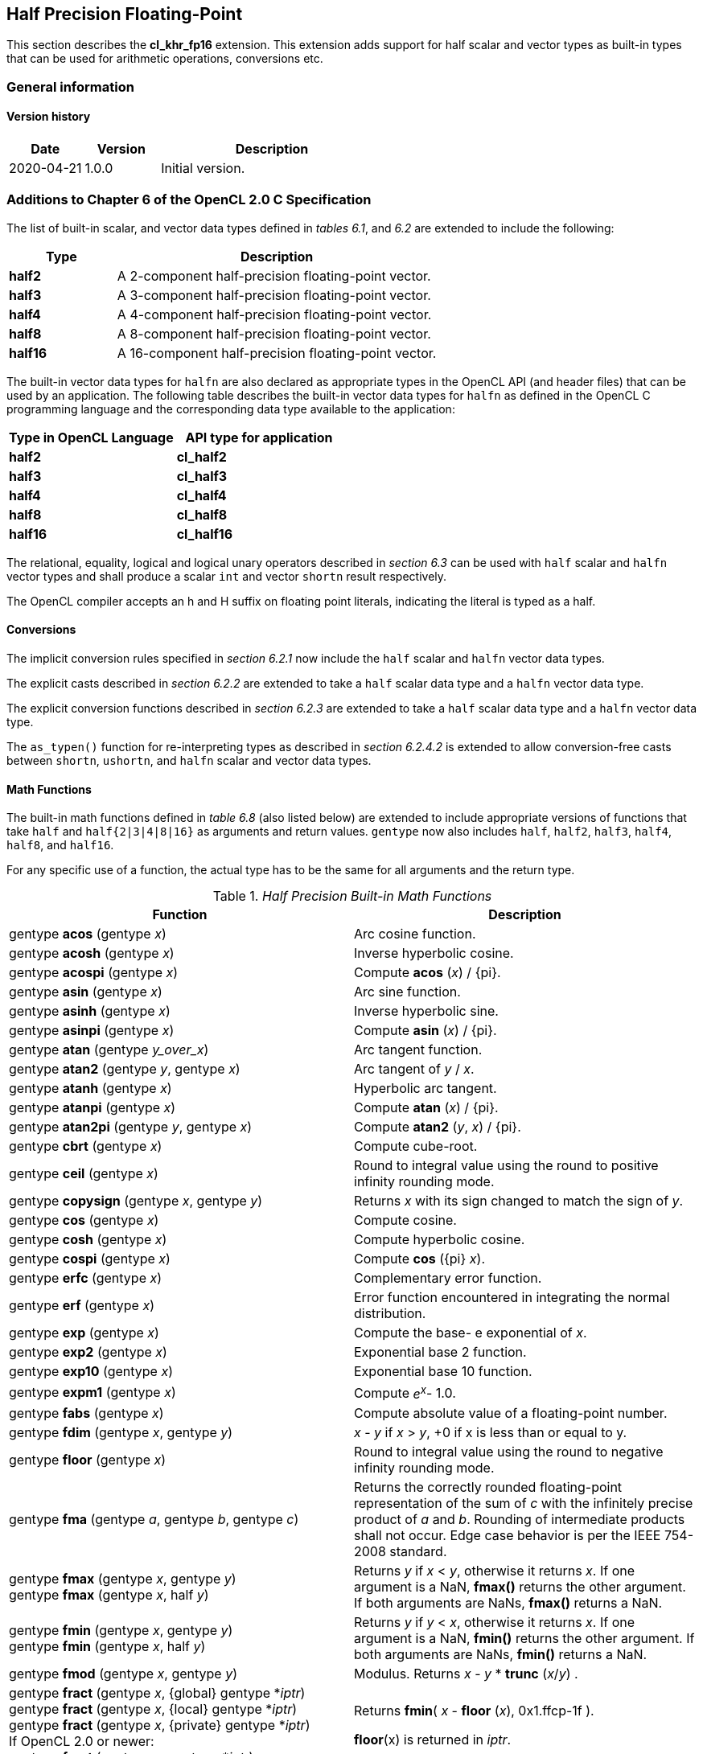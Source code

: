 // Copyright 2017-2020 The Khronos Group. This work is licensed under a
// Creative Commons Attribution 4.0 International License; see
// http://creativecommons.org/licenses/by/4.0/

[[cl_khr_fp16]]
== Half Precision Floating-Point

This section describes the *cl_khr_fp16* extension.
This extension adds support for half scalar and vector types as built-in
types that can be used for arithmetic operations, conversions etc.

=== General information

==== Version history

[cols="1,1,3",options="header",]
|====
| *Date*     | *Version* | *Description*
| 2020-04-21 | 1.0.0     | Initial version.
|====

[[cl_khr_fp16-additions-to-chapter-6-of-the-opencl-2.0-specification]]
=== Additions to Chapter 6 of the OpenCL 2.0 C Specification

The list of built-in scalar, and vector data types defined in _tables 6.1_,
and _6.2_ are extended to include the following:

[cols="1,3",options="header",]
|====
| *Type*   | *Description*
| *half2*  | A 2-component half-precision floating-point vector.
| *half3*  | A 3-component half-precision floating-point vector.
| *half4*  | A 4-component half-precision floating-point vector.
| *half8*  | A 8-component half-precision floating-point vector.
| *half16* | A 16-component half-precision floating-point vector.
|====

The built-in vector data types for `halfn` are also declared as appropriate
types in the OpenCL API (and header files) that can be used by an
application.
The following table describes the built-in vector data types for `halfn` as
defined in the OpenCL C programming language and the corresponding data type
available to the application:

[cols=",",options="header",]
|====
| *Type in OpenCL Language* | *API type for application*
| *half2*                   | *cl_half2*
| *half3*                   | *cl_half3*
| *half4*                   | *cl_half4*
| *half8*                   | *cl_half8*
| *half16*                  | *cl_half16*
|====

The relational, equality, logical and logical unary operators described in
_section 6.3_ can be used with `half` scalar and `halfn` vector types and
shall produce a scalar `int` and vector `shortn` result respectively.

The OpenCL compiler accepts an h and H suffix on floating point literals,
indicating the literal is typed as a half.

[[cl_khr_fp16-conversions]]
==== Conversions

The implicit conversion rules specified in _section 6.2.1_ now include the
`half` scalar and `halfn` vector data types.

The explicit casts described in _section 6.2.2_ are extended to take a
`half` scalar data type and a `halfn` vector data type.

The explicit conversion functions described in _section 6.2.3_ are extended
to take a `half` scalar data type and a `halfn` vector data type.

The `as_typen()` function for re-interpreting types as described in _section
6.2.4.2_ is extended to allow conversion-free casts between `shortn`,
`ushortn`, and `halfn` scalar and vector data types.

[[cl_khr_fp16-math-functions]]
==== Math Functions

The built-in math functions defined in _table 6.8_ (also listed below) are
extended to include appropriate versions of functions that take `half` and
`half{2|3|4|8|16}` as arguments and return values.
`gentype` now also includes `half`, `half2`, `half3`, `half4`, `half8`, and
`half16`.

For any specific use of a function, the actual type has to be the same for
all arguments and the return type.

._Half Precision Built-in Math Functions_
[cols=",",options="header",]
|====
| *Function*
| *Description*

| gentype *acos* (gentype _x_)
| Arc cosine function.

| gentype *acosh* (gentype _x_)
| Inverse hyperbolic cosine.

| gentype *acospi* (gentype _x_)
| Compute *acos* (_x_) / {pi}.

| gentype *asin* (gentype _x_)
| Arc sine function.

| gentype *asinh* (gentype _x_)
| Inverse hyperbolic sine.

| gentype *asinpi* (gentype _x_)
| Compute *asin* (_x_) / {pi}.

| gentype *atan* (gentype _y_over_x_)
| Arc tangent function.

| gentype *atan2* (gentype _y_, gentype _x_)
| Arc tangent of _y_ / _x_.

| gentype *atanh* (gentype _x_)
| Hyperbolic arc tangent.

| gentype *atanpi* (gentype _x_)
| Compute *atan* (_x_) / {pi}.

| gentype *atan2pi* (gentype _y_, gentype _x_)
| Compute *atan2* (_y_, _x_) / {pi}.

| gentype *cbrt* (gentype _x_)
| Compute cube-root.

| gentype *ceil* (gentype _x_)
| Round to integral value using the round to positive infinity rounding
  mode.

| gentype *copysign* (gentype _x_, gentype _y_)
| Returns _x_ with its sign changed to match the sign of _y_.

| gentype *cos* (gentype _x_)
| Compute cosine.

| gentype *cosh* (gentype _x_)
| Compute hyperbolic cosine.

| gentype *cospi* (gentype _x_)
| Compute *cos* ({pi} _x_).

| gentype *erfc* (gentype _x_)
| Complementary error function.

| gentype *erf* (gentype _x_)
| Error function encountered in integrating the normal distribution.

| gentype *exp* (gentype _x_)
| Compute the base- e exponential of _x_.

| gentype *exp2* (gentype _x_)
| Exponential base 2 function.

| gentype *exp10* (gentype _x_)
| Exponential base 10 function.

| gentype *expm1* (gentype _x_)
| Compute _e^x^_- 1.0.

| gentype *fabs* (gentype _x_)
| Compute absolute value of a floating-point number.

| gentype *fdim* (gentype _x_, gentype _y_)
| _x_ - _y_ if _x_ > _y_, +0 if x is less than or equal to y.

| gentype *floor* (gentype _x_)
| Round to integral value using the round to negative infinity rounding
  mode.

| gentype *fma* (gentype _a_, gentype _b_, gentype _c_)
| Returns the correctly rounded floating-point representation of the sum of
  _c_ with the infinitely precise product of _a_ and _b_.
  Rounding of intermediate products shall not occur.
  Edge case behavior is per the IEEE 754-2008 standard.

| gentype *fmax* (gentype _x_, gentype _y_) +
  gentype *fmax* (gentype _x_, half _y_)
| Returns _y_ if _x_ < _y_, otherwise it returns _x_.
  If one argument is a NaN, *fmax()* returns the other argument.
  If both arguments are NaNs, *fmax()* returns a NaN.

| gentype *fmin* (gentype _x_, gentype _y_) +
  gentype *fmin* (gentype _x_, half _y_)
| Returns _y_ if _y_ < _x_, otherwise it returns _x_.
  If one argument is a NaN, *fmin()* returns the other argument.
  If both arguments are NaNs, *fmin()* returns a NaN.

| gentype *fmod* (gentype _x_, gentype _y_)
| Modulus.
  Returns _x_ - _y_ * *trunc* (_x_/_y_) .

| gentype **fract** (gentype _x_, {global} gentype *_iptr_) +
  gentype **fract** (gentype _x_, {local} gentype *_iptr_) +
  gentype **fract** (gentype _x_, {private} gentype *_iptr_) +
  {blank}
  If OpenCL 2.0 or newer: +
  {blank}
  gentype **fract** (gentype _x_, gentype *_iptr_)
| Returns *fmin*( _x_ - *floor* (_x_), 0x1.ffcp-1f ).

  *floor*(x) is returned in _iptr_.

| half__n__ **frexp** (half__n x__, {global} int__n__ *exp) +
  half__n__ **frexp** (half__n x__, {local} int__n__ *exp) +
  half__n__ **frexp** (half__n x__, {private} int__n__ *exp) +
  half **frexp** (half _x_, {global} int *exp) +
  half **frexp** (half _x_, {local} int *exp) +
  half **frexp** (half _x_, {private} int *exp) +
  {blank}
  If OpenCL 2.0 or newer: +
  {blank}
  half__n__ **frexp** (half__n__ _x_, int__n__ *exp) +
  half **frexp** (half _x_, int *exp)
| Extract mantissa and exponent from _x_.
  For each component the mantissa returned is a float with magnitude in the
  interval [1/2, 1) or 0.
  Each component of _x_ equals mantissa returned * 2__^exp^__.

| gentype *hypot* (gentype _x_, gentype _y_)
| Compute the value of the square root of __x__^2^+ __y__^2^ without undue
  overflow or underflow.

| int__n__ *ilogb* (half__n__ _x_) +
  int *ilogb* (half _x_)
| Return the exponent as an integer value.

| half__n__ *ldexp* (half__n__ _x_, int__n__ _k_) +
  half__n__ *ldexp* (half__n__ _x_, int _k_) +
  half *ldexp* (half _x_, int _k_)
| Multiply _x_ by 2 to the power _k_.

| gentype **lgamma** (gentype _x_) +
  half__n__ **lgamma_r** (half__n__ _x_, {global} int__n__ *_signp_) +
  half__n__ **lgamma_r** (half__n__ _x_, {local} int__n__ *_signp_) +
  half__n__ **lgamma_r** (half__n__ _x_, {private} int__n__ *_signp_) +
  half **lgamma_r** (half _x_, {global} int *_signp_) +
  half **lgamma_r** (half _x_, {local} int *_signp_) +
  half **lgamma_r** (half _x_, {private} int *_signp_) +
  {blank}
  If OpenCL 2.0 or newer: +
  {blank}
  half__n__ **lgamma_r** (half__n__ _x_, int__n__ *_signp_) +
  half **lgamma_r** (half _x_, int *_signp_)
| Log gamma function.
  Returns the natural logarithm of the absolute value of the gamma function.
  The sign of the gamma function is returned in the _signp_ argument of
  *lgamma_r*.

| gentype *log* (gentype _x_)
| Compute natural logarithm.

| gentype *log2* (gentype _x_)
| Compute a base 2 logarithm.

| gentype *log10* (gentype _x_)
| Compute a base 10 logarithm.

| gentype *log1p* (gentype _x_)
| Compute log~e~(1.0 + _x_) .

| gentype *logb* (gentype _x_)
| Compute the exponent of _x_, which is the integral part of
  log__~r~__\|_x_\|.

| gentype *mad* (gentype _a_, gentype _b_, gentype _c_)
| *mad* computes _a_ * _b_ + _c_.
  The function may compute _a_ * _b_ + _c_ with reduced accuracy
  in the embedded profile.  See the SPIR-V OpenCL environment specification
  for details. On some hardware the mad instruction may provide better
  performance than expanded computation of _a_ * _b_ + _c_.

  Note: For some usages, e.g. *mad*(a, b, -a*b), the half precision
  definition of *mad*() is loose enough that almost any result is allowed
  from *mad*() for some values of a and b.

| gentype *maxmag* (gentype _x_, gentype _y_)
| Returns _x_ if \|_x_\| > \|_y_\|, _y_ if \|_y_\| > \|_x_\|, otherwise
  *fmax*(_x_, _y_).

| gentype *minmag* (gentype _x_, gentype _y_)
| Returns _x_ if \|_x_\| < \|_y_\|, _y_ if \|_y_\| < \|_x_\|, otherwise
  *fmin*(_x_, _y_).

| gentype **modf** (gentype _x_, {global} gentype *_iptr_) +
  gentype **modf** (gentype _x_, {local} gentype *_iptr_) +
  gentype **modf** (gentype _x_, {private} gentype *_iptr_) +
  {blank}
  If OpenCL 2.0 or newer: +
  {blank}
  gentype **modf** (gentype _x_, gentype *_iptr_)
| Decompose a floating-point number.
  The *modf* function breaks the argument _x_ into integral and fractional
  parts, each of which has the same sign as the argument.
  It stores the integral part in the object pointed to by _iptr_.

| half__n__ *nan* (ushort__n__ _nancode_) +
  half *nan* (ushort _nancode_)
| Returns a quiet NaN.
  The _nancode_ may be placed in the significand of the resulting NaN.

| gentype *nextafter* (gentype _x_, gentype _y_)
| Computes the next representable half-precision floating-point value
  following _x_ in the direction of _y_.
  Thus, if _y_ is less than _x_, *nextafter*() returns the largest
  representable floating-point number less than _x_.

| gentype *pow* (gentype _x_, gentype _y_)
| Compute _x_ to the power _y_.

| half__n__ *pown* (half__n__ _x_, int__n__ _y_) +
  half *pown* (half _x_, int _y_)
| Compute _x_ to the power _y_, where _y_ is an integer.

| gentype *powr* (gentype _x_, gentype _y_)
| Compute _x_ to the power _y_, where _x_ is >= 0.

| gentype *remainder* (gentype _x_, gentype _y_)
| Compute the value _r_ such that _r_ = _x_ - _n_*_y_, where _n_ is the
  integer nearest the exact value of _x_/_y_.
  If there are two integers closest to _x_/_y_, _n_ shall be the even one.
  If _r_ is zero, it is given the same sign as _x_.

| half__n__ **remquo** (half__n__ _x_, half__n__ _y_, {global} int__n__ *_quo_) +
  half__n__ **remquo** (half__n__ _x_, half__n__ _y_, {local} int__n__ *_quo_) +
  half__n__ **remquo** (half__n__ _x_, half__n__ _y_, {private} int__n__ *_quo_) +
  half **remquo** (half _x_, half _y_, {global} int *_quo_) +
  half **remquo** (half _x_, half _y_, {local} int *_quo_) +
  half **remquo** (half _x_, half _y_, {private} int *_quo_) +
  {blank}
  If OpenCL 2.0 or newer: +
  {blank}
  half__n__ **remquo** (half__n__ _x_, half__n__ _y_, int__n__ *_quo_) +
  half **remquo** (half _x_, half _y_, int *_quo_)
| The *remquo* function computes the value r such that _r_ = _x_ - _k_*_y_,
  where _k_ is the integer nearest the exact value of _x_/_y_.
  If there are two integers closest to _x_/_y_, _k_ shall be the even one.
  If _r_ is zero, it is given the same sign as _x_.
  This is the same value that is returned by the *remainder* function.
  *remquo* also calculates the lower seven bits of the integral quotient
  _x_/_y_, and gives that value the same sign as _x_/_y_.
  It stores this signed value in the object pointed to by _quo_.

| gentype *rint* (gentype _x_)
| Round to integral value (using round to nearest even rounding mode) in
  floating-point format.
  Refer to section 7.1 for description of rounding modes.

| half__n__ *rootn* (half__n__ _x_, int__n__ _y_) +
  half *rootn* (half _x_, int _y_)
| Compute _x_ to the power 1/_y_.

| gentype *round* (gentype _x_)
| Return the integral value nearest to _x_ rounding halfway cases away from
  zero, regardless of the current rounding direction.

| gentype *rsqrt* (gentype _x_)
| Compute inverse square root.

| gentype *sin* (gentype _x_)
| Compute sine.

| gentype **sincos** (gentype _x_, {global} gentype *_cosval_) +
  gentype **sincos** (gentype _x_, {local} gentype *_cosval_) +
  gentype **sincos** (gentype _x_, {private} gentype *_cosval_) +
  {blank}
  If OpenCL 2.0 or newer: +
  {blank}
  gentype **sincos** (gentype _x_, gentype *_cosval_)
| Compute sine and cosine of x.
  The computed sine is the return value and computed cosine is returned in
  _cosval_.

| gentype *sinh* (gentype _x_)
| Compute hyperbolic sine.

| gentype *sinpi* (gentype _x_)
| Compute *sin* ({pi} _x_).

| gentype *sqrt* (gentype _x_)
| Compute square root.

| gentype *tan* (gentype _x_)
| Compute tangent.

| gentype *tanh* (gentype _x_)
| Compute hyperbolic tangent.

| gentype *tanpi* (gentype _x_)
| Compute *tan* ({pi} _x_).

| gentype *tgamma* (gentype _x_)
| Compute the gamma function.

| gentype *trunc* (gentype _x_)
| Round to integral value using the round to zero rounding mode.
|====

The *FP_FAST_FMA_HALF* macro indicates whether the *fma()* family of
functions are fast compared with direct code for half precision
floating-point.
If defined, the *FP_FAST_FMA_HALF* macro shall indicate that the *fma()*
function generally executes about as fast as, or faster than, a multiply and
an add of *half* operands.

The macro names given in the following list must use the values specified.
These constant expressions are suitable for use in #if preprocessing
directives.

[source,c]
----
#define HALF_DIG            3
#define HALF_MANT_DIG       11
#define HALF_MAX_10_EXP     +4
#define HALF_MAX_EXP        +16
#define HALF_MIN_10_EXP     -4
#define HALF_MIN_EXP        -13
#define HALF_RADIX          2
#define HALF_MAX            0x1.ffcp15h
#define HALF_MIN            0x1.0p-14h
#define HALF_EPSILON        0x1.0p-10h
----

The following table describes the built-in macro names given above in the
OpenCL C programming language and the corresponding macro names available to
the application.

[cols=",",options="header",]
|====
| *Macro in OpenCL Language* | *Macro for application*
| *HALF_DIG*                 | *CL_HALF_DIG*
| *HALF_MANT_DIG*            | *CL_HALF_MANT_DIG*
| *HALF_MAX_10_EXP*          | *CL_HALF_MAX_10_EXP*
| *HALF_MAX_EXP*             | *CL_HALF_MAX_EXP*
| *HALF_MIN_10_EXP*          | *CL_HALF_MIN_10_EXP*
| *HALF_MIN_EXP*             | *CL_HALF_MIN_EXP*
| *HALF_RADIX*               | *CL_HALF_RADIX*
| *HALF_MAX*                 | *CL_HALF_MAX*
| *HALF_MIN*                 | *CL_HALF_MIN*
| *HALF_EPSILSON*            | *CL_HALF_EPSILON*
|====

The following constants are also available.
They are of type `half` and are accurate within the precision of the `half`
type.

[cols=",",options="header",]
|====
| *Constant*     | *Description*
| *M_E_H*        | Value of e
| *M_LOG2E_H*    | Value of log~2~e
| *M_LOG10E_H*   | Value of log~10~e
| *M_LN2_H*      | Value of log~e~2
| *M_LN10_H*     | Value of log~e~10
| *M_PI_H*       | Value of {pi}
| *M_PI_2_H*     | Value of {pi} / 2
| *M_PI_4_H*     | Value of {pi} / 4
| *M_1_PI_H*     | Value of 1 / {pi}
| *M_2_PI_H*     | Value of 2 / {pi}
| *M_2_SQRTPI_H* | Value of 2 / {sqrt}{pi}
| *M_SQRT2_H*    | Value of {sqrt}2
| *M_SQRT1_2_H*  | Value of 1 / {sqrt}2
|====

[[cl_khr_fp16-common-functions]]
==== Common Functions

The built-in common functions defined in _table 6.12_ (also listed below)
are extended to include appropriate versions of functions that take `half`
and `half{2|3|4|8|16}` as arguments and return values.
gentype now also includes `half`, `half2`, `half3`, `half4`, `half8` and
`half16`.
These are described below.

._Half Precision Built-in Common Functions_
[cols=",",options="header",]
|====
| *Function*
| *Description*

| gentype *clamp* ( +
  gentype _x_, gentype _minval_, gentype _maxval_)

  gentype *clamp* ( +
  gentype _x_, half _minval_, half _maxval_)
| Returns *fmin*(*fmax*(_x_, _minval_), _maxval_).

  Results are undefined if _minval_ > _maxval_.

| gentype *degrees* (gentype _radians_)
| Converts _radians_ to degrees, +
  i.e. (180 / {pi}) * _radians_.

| gentype *max* (gentype _x_, gentype _y_) +
  gentype *max* (gentype _x_, half _y_)
| Returns _y_ if _x_ < _y_, otherwise it returns _x_.
  If _x_ and _y_ are infinite or NaN, the return values are undefined.

| gentype *min* (gentype _x_, gentype _y_) +
  gentype *min* (gentype _x_, half _y_)
| Returns _y_ if _y_ < _x_, otherwise it returns _x_.
  If _x_ and _y_ are infinite or NaN, the return values are undefined.

| gentype *mix* (gentype _x_, gentype _y_, gentype _a_) +
  gentype *mix* (gentype _x_, gentype _y_, half _a_)
| Returns the linear blend of _x_ and _y_ implemented as:

  _x_ + (_y_ - _x)_ * _a_

  _a_ must be a value in the range 0.0 ... 1.0.
  If _a_ is not in the range 0.0 ... 1.0, the return values are undefined.

  Note: The half precision *mix* function can be implemented using contractions such as *mad* or *fma*.

| gentype *radians* (gentype _degrees_)
| Converts _degrees_ to radians, i.e. ({pi} / 180) * _degrees_.

| gentype *step* (gentype _edge_, gentype _x_) +
  gentype *step* (half _edge_, gentype _x_)
| Returns 0.0 if _x_ < _edge_, otherwise it returns 1.0.

| gentype *smoothstep* ( +
  gentype _edge0_, gentype _edge1_, gentype _x_)

  gentype *smoothstep* ( +
  half _edge0_, half _edge1_, gentype _x_)
| Returns 0.0 if _x_ \<= _edge0_ and 1.0 if _x_ >= _edge1_ and performs
  smooth Hermite interpolation between 0 and 1 when _edge0_ < _x_ < _edge1_.
  This is useful in cases where you would want a threshold function with a
  smooth transition.

  This is equivalent to:

  gentype _t_; +
  _t_ = clamp ((_x_ - _edge0_) / (_edge1_ - _edge0_), 0, 1); +
  return _t_ * _t_ * (3 - 2 * _t_); +

  Results are undefined if _edge0_ >= _edge1_.

  Note: The half precision *smoothstep* function can be implemented using contractions such as *mad* or *fma*.

| gentype *sign* (gentype _x_)
| Returns 1.0 if _x_ > 0, -0.0 if _x_ = -0.0, +0.0 if _x_ = +0.0, or -1.0 if
  _x_ < 0.
  Returns 0.0 if _x_ is a NaN.

|====

[[cl_khr_fp16-geometric-functions]]
==== Geometric Functions

The built-in geometric functions defined in _table 6.13_ (also listed below)
are extended to include appropriate versions of functions that take `half`
and `half{2|3|4}` as arguments and return values.
gentype now also includes `half`, `half2`, `half3` and `half4`.
These are described below.

Note: The half precision geometric functions can be implemented using
contractions such as *mad* or *fma*.

._Half Precision Built-in Geometric Functions_
[cols=",",options="header",]
|====
| *Function*
| *Description*

| half4 *cross* (half4 _p0_, half4 _p1_) +
  half3 *cross* (half3 _p0_, half3 _p1_)
| Returns the cross product of _p0.xyz_ and _p1.xyz_.
  The _w_ component of the result will be 0.0.

| half *dot* (gentype _p0_, gentype _p1_)
| Compute the dot product of _p0_ and _p1_.

| half *distance* (gentype _p0_, gentype _p1_)
| Returns the distance between _p0_ and _p1_.
  This is calculated as *length*(_p0_ - _p1_).

| half *length* (gentype _p_)
| Return the length of vector x, i.e., +
  sqrt( __p.x__^2^ + __p.y__^2^ + ... )

| gentype *normalize* (gentype _p_)
| Returns a vector in the same direction as _p_ but with a length of 1.

|====

[[cl_khr_fp16-relational-functions]]
==== Relational Functions

The scalar and vector relational functions described in _table 6.14_ are
extended to include versions that take `half`, `half2`, `half3`, `half4`,
`half8` and `half16` as arguments.

The relational and equality operators (<, \<=, >, >=, !=, ==) can be used
with `halfn` vector types and shall produce a vector `shortn` result as
described in _section 6.3_.

The functions *isequal*, *isnotequal*, *isgreater*, *isgreaterequal*,
*isless*, *islessequal*, *islessgreater*, *isfinite*, *isinf*, *isnan*,
*isnormal*, *isordered*, *isunordered* and *signbit* shall return a 0 if the
specified relation is _false_ and a 1 if the specified relation is true for
scalar argument types.
These functions shall return a 0 if the specified relation is _false_ and a
-1 (i.e. all bits set) if the specified relation is _true_ for vector
argument types.

The relational functions *isequal*, *isgreater*, *isgreaterequal*, *isless*,
*islessequal*, and *islessgreater* always return 0 if either argument is not
a number (NaN).
*isnotequal* returns 1 if one or both arguments are not a number (NaN) and
the argument type is a scalar and returns -1 if one or both arguments are
not a number (NaN) and the argument type is a vector.

The functions described in _table 6.14_ are extended to include the `halfn`
vector types.

._Half Precision Relational Functions_
[cols=",",options="header",]
|====
| *Function*
| *Description*

| int *isequal* (half _x_, half _y_) +
  short__n__ *isequal* (half__n x__, half__n y__)
| Returns the component-wise compare of _x_ == _y_.

| int *isnotequal* (half _x_, half _y_) +
  short__n__ *isnotequal* (half__n x__, half__n y__)
| Returns the component-wise compare of _x_ != _y_.

| int *isgreater* (half _x_, half _y_) +
  short__n__ *isgreater* (half__n x__, half__n y__)
| Returns the component-wise compare of _x_ > _y_.

| int *isgreaterequal* (half _x_, half _y_) +
  short__n__ *isgreaterequal* (half__n x__, half__n y__)
| Returns the component-wise compare of _x_ >= _y_.

| int *isless* (half _x_, half _y_) +
  short__n__ *isless* (half__n x__, half__n y__)
| Returns the component-wise compare of _x_ < _y_.

| int *islessequal* (half _x_, half _y_) +
  short__n__ *islessequal* (half__n x__, half__n y__)
| Returns the component-wise compare of _x_ \<= _y_.

| int *islessgreater* (half _x_, half _y_) +
  short__n__ *islessgreater* (half__n x__, half__n y__)
| Returns the component-wise compare of (_x_ < _y_) \|\| (_x_ > _y_) .

| |

| int *isfinite* (half) +
  short__n__ *isfinite* (half__n__)
| Test for finite value.

| int *isinf* (half) +
  short__n__ *isinf* (half__n__)
| Test for infinity value (positive or negative) .

| int *isnan* (half) +
  short__n__ *isnan* (half__n__)
| Test for a NaN.

| int *isnormal* (half) +
  short__n__ *isnormal* (half__n__)
| Test for a normal value.

| int *isordered* (half _x_, half _y_) +
  short__n__ *isordered* (half__n x__, half__n y__)
| Test if arguments are ordered.
  *isordered*() takes arguments _x_ and _y_, and returns the result
  *isequal*(_x_, _x_) && *isequal*(_y_, _y_).

| int *isunordered* (half _x_, half _y_) +
  short__n__ *isunordered* (half__n x__, half__n y__)
| Test if arguments are unordered.
  *isunordered*() takes arguments _x_ and _y_, returning non-zero if _x_ or
  _y_ is a NaN, and zero otherwise.

| int *signbit* (half) +
  short__n__ *signbit* (half__n__)
| Test for sign bit.
  The scalar version of the function returns a 1 if the sign bit in the half
  is set else returns 0.
  The vector version of the function returns the following for each
  component in half__n__: -1 (i.e all bits set) if the sign bit in the half
  is set else returns 0.

| |

| half__n__ *bitselect* (half__n a__, half__n b__, half__n c__)
| Each bit of the result is the corresponding bit of _a_ if the
  corresponding bit of _c_ is 0.
  Otherwise it is the corresponding bit of _b_.

| half__n__ *select* (half__n a__, half__n b__, short__n__ _c_) +
  half__n__ *select* (half__n a__, half__n b__, ushort__n__ _c_)
| For each component, +
  _result[i]_ = if MSB of _c[i]_ is set ? _b[i]_ : _a[i]_. +

|====

[[cl_khr_fp16-vector-data-load-and-store-functions]]
==== Vector Data Load and Store Functions

The vector data load (*vload__n__*) and store (*vstore__n__*) functions
described in _table 6.13_ (also listed below) are extended to include
versions that read or write half vector values.
The generic type `gentype` is extended to include `half`.
The generic type `gentypen` is extended to include `half2`, `half3`,
`half4`, `half8`, and `half16`.

Note: *vload3* reads _x_, _y_, _z_ components from address 
(_p_ + (_offset_ * 3)) into a 3-component vector and *vstore3* writes _x_, _y_, _z_
components from a 3-component vector to address (_p_ + (_offset_ * 3)).

._Half Precision Vector Data Load and Store Functions_
[cols=",",options="header",]
|====
| *Function*
| *Description*

| gentype__n__ **vload__n__**(size_t _offset_, const {global} gentype *_p_)

  gentype__n__ **vload__n__**(size_t _offset_, const {local} gentype *_p_)

  gentype__n__ **vload__n__**(size_t _offset_, const {constant} gentype *_p_)

  gentype__n__ **vload__n__**(size_t _offset_, const {private} gentype *_p_)

  If OpenCL 2.0 or newer:

  gentype__n__ **vload__n__**(size_t _offset_, const gentype *_p_)
| Return sizeof (gentype__n__) bytes of data read from address
  (_p_ + (_offset * n_)).
  The read address computed as (_p_ + (_offset * n_)) must be 16-bit
  aligned.

| void **vstore__n__**(gentype__n__ _data_, size_t _offset_, {global} gentype *_p_)

  void **vstore__n__**(gentype__n__ _data_, size_t _offset_, {local} gentype *_p_)

  void **vstore__n__**(gentype__n__ _data_, size_t _offset_, {private} gentype *_p_)

  If OpenCL 2.0 or newer:

  void **vstore__n__**(gentype__n__ _data_, size_t _offset_, gentype *_p_)
| Write sizeof (gentype__n__) bytes given by _data_ to address
  (_p_ + (_offset * n_)).
  The write address computed as (_p_ + (_offset * n_)) must be 16-bit
  aligned.

|====

[[cl_khr_fp16-async-copies-from-global-to-local-memory-local-to-global-memory-and-prefetch]]
==== Async Copies from Global to Local Memory, Local to Global Memory, and Prefetch

The OpenCL C programming language implements the following functions that
provide asynchronous copies between global and local memory and a prefetch
from global memory.

The generic type `gentype` is extended to include `half`, `half2`, `half3`,
`half4`, `half8`, and `half16`.

._Half Precision Built-in Async Copy and Prefetch Functions_
[cols=",",options="header",]
|====
| *Function*
| *Description*

| event_t **async_work_group_copy** ( +
  {local} gentype *_dst_, +
  const {global} gentype *_src_, +
  size_t _num_gentypes_, event_t _event_)

  event_t **async_work_group_copy** ( +
  {global} gentype _*dst_, +
  const {local} gentype *_src_, +
  size_t _num_gentypes_, event_t _event_)
| Perform an async copy of _num_gentypes_ gentype elements from _src_ to
  _dst_.
  The async copy is performed by all work-items in a work-group and this
  built-in function must therefore be encountered by all work-items in a
  work-group executing the kernel with the same argument values; otherwise
  the results are undefined.

  Returns an event object that can be used by *wait_group_events* to wait
  for the async copy to finish.
  The _event_ argument can also be used to associate the
  *async_work_group_copy* with a previous async copy allowing an event to be
  shared by multiple async copies; otherwise _event_ should be zero.

  If _event_ argument is not zero, the event object supplied in _event_
  argument will be returned.

  This function does not perform any implicit synchronization of source data
  such as using a *barrier* before performing the copy.

| |

| event_t **async_work_group_strided_copy** ( +
  {local} gentype _*dst_, +
  const {global} gentype *_src_, +
  size_t _num_gentypes_, +
  size_t _src_stride_, event_t _event_)

  event_t **async_work_group_strided_copy** ( +
  {global} gentype _*dst_, +
  const {local} gentype *_src_, +
  size_t _num_gentypes_, +
  size_t _dst_stride_, event_t _event_)
| Perform an async gather of _num_gentypes_ gentype elements from _src_ to
  _dst_.
  The _src_stride_ is the stride in elements for each gentype element read
  from _src_.
  The async gather is performed by all work-items in a work-group and this
  built-in function must therefore be encountered by all work-items in a
  work-group executing the kernel with the same argument values; otherwise
  the results are undefined.

  Returns an event object that can be used by *wait_group_events* to wait
  for the async copy to finish.
  The _event_ argument can also be used to associate the
  *async_work_group_strided_copy* with a previous async copy allowing an
  event to be shared by multiple async copies; otherwise _event_ should be
  zero.

  If _event_ argument is not zero, the event object supplied in _event_
  argument will be returned.

  This function does not perform any implicit synchronization of source data
  such as using a *barrier* before performing the copy.

  The behavior of *async_work_group_strided_copy* is undefined if
  _src_stride_ or _dst_stride_ is 0, or if the _src_stride_ or _dst_stride_
  values cause the _src_ or _dst_ pointers to exceed the upper bounds of the
  address space during the copy.

| |

| void *wait_group_events* ( +
  int _num_events_, event_t *_event_list_)
| Wait for events that identify the *async_work_group_copy* operations to
  complete.
  The event objects specified in _event_list_ will be released after the
  wait is performed.

  This function must be encountered by all work-items in a work-group
  executing the kernel with the same _num_events_ and event objects
  specified in _event_list_; otherwise the results are undefined.

| void *prefetch* ( +
  const {global} gentype *__p__, size_t _num_gentypes_)
| Prefetch _num_gentypes_ * sizeof(gentype) bytes into the global cache.
  The prefetch instruction is applied to a work-item in a work-group and
  does not affect the functional behavior of the kernel.

|====

[[cl_khr_fp16-image-read-and-write-functions]]
==== Image Read and Write Functions

The image read and write functions defined in _tables 6.23_, _6.24_ and
_6.25_ are extended to support image color values that are a `half` type.

==== Built-in Image Read Functions

._Half Precision Built-in Image Read Functions_
[cols=",",options="header",]
|====
| *Function*
| *Description*

| half4 *read_imageh* ( +
  read_only image2d_t _image_, +
  sampler_t _sampler_, +
  int2 _coord_)

  half4 *read_imageh* ( +
  read_only image2d_t _image_, +
  sampler_t _sampler_, +
  float2 _coord_)
| Use the coordinate _(coord.x, coord.y)_ to do an element lookup in the 2D
  image object specified by _image_.

  *read_imageh* returns half precision floating-point values in the range
  [0.0 ... 1.0] for image objects created with _image_channel_data_type_ set
  to one of the pre-defined packed formats, CL_UNORM_INT8, or
  CL_UNORM_INT16.

  *read_imageh* returns half precision floating-point values in the range
  [-1.0 ... 1.0] for image objects created with _image_channel_data_type_
  set to CL_SNORM_INT8, or CL_SNORM_INT16.

  *read_imageh* returns half precision floating-point values for image
  objects created with _image_channel_data_type_ set to CL_HALF_FLOAT.

  The *read_imageh* calls that take integer coordinates must use a sampler
  with filter mode set to CLK_FILTER_NEAREST, normalized coordinates set to
  CLK_NORMALIZED_COORDS_FALSE and addressing mode set to
  CLK_ADDRESS_CLAMP_TO_EDGE, CLK_ADDRESS_CLAMP or CLK_ADDRESS_NONE;
  otherwise the values returned are undefined.

  Values returned by *read_imageh* for image objects with
  _image_channel_data_type_ values not specified in the description above
  are undefined.

| |

| half4 *read_imageh* ( +
  read_only image3d_t _image_, +
  sampler_t _sampler_, +
  int4 _coord_ )

  half4 *read_imageh* ( +
  read_only image3d_t _image_, +
  sampler_t _sampler_, +
  float4 _coord_)
| Use the coordinate _(coord.x_, _coord.y_, _coord.z)_ to do an
  elementlookup in the 3D image object specified by _image_. _coord.w_ is
  ignored.

  *read_imageh* returns half precision floating-point values in the range
  [0.0 ... 1.0] for image objects created with _image_channel_data_type_ set
  to one of the pre-defined packed formats or CL_UNORM_INT8, or
  CL_UNORM_INT16.

  *read_imageh* returns half precision floating-point values in the range
  [-1.0 ... 1.0] for image objects created with _image_channel_data_type_
  set to CL_SNORM_INT8, or CL_SNORM_INT16.

  **read_imageh**returns half precision floating-point values for image
  objects created with _image_channel_data_type_ set to CL_HALF_FLOAT.

  The *read_imageh* calls that take integer coordinates must use a sampler
  with filter mode set to CLK_FILTER_NEAREST, normalized coordinates set to
  CLK_NORMALIZED_COORDS_FALSE and addressing mode set to
  CLK_ADDRESS_CLAMP_TO_EDGE, CLK_ADDRESS_CLAMP or CLK_ADDRESS_NONE;
  otherwise the values returned are undefined.

  Values returned by *read_imageh* for image objects with
  _image_channel_data_type_ values not specified in the description are
  undefined.

| |

| half4 *read_imageh* ( +
  read_only image2d_array_t _image_, +
  sampler_t _sampler_, +
  int4 _coord_)

  half4 *read_imageh* ( +
  read_only image2d_array_t _image_, +
  sampler_t _sampler_, +
  float4 _coord_)
| Use _coord.xy_ to do an element lookup in the 2D image identified by
  _coord.z_ in the 2D image array specified by _image_.

  *read_imageh* returns half precision floating-point values in the range
  [0.0 ... 1.0] for image objects created with image_channel_data_type set
  to one of the pre-defined packed formats or CL_UNORM_INT8, or
  CL_UNORM_INT16.

  *read_imageh* returns half precision floating-point values in the range
  [-1.0 ... 1.0] for image objects created with image_channel_data_type set
  to CL_SNORM_INT8, or CL_SNORM_INT16.

  *read_imageh* returns half precision floating-point values for image
  objects created with image_channel_data_type set to CL_HALF_FLOAT.

  The *read_imageh* calls that take integer coordinates must use a sampler
  with filter mode set to CLK_FILTER_NEAREST, normalized coordinates set to
  CLK_NORMALIZED_COORDS_FALSE and addressing mode set to
  CLK_ADDRESS_CLAMP_TO_EDGE, CLK_ADDRESS_CLAMP or CLK_ADDRESS_NONE;
  otherwise the values returned are undefined.

  Values returned by *read_imageh* for image objects with
  image_channel_data_type values not specified in the description above are
  undefined.

| |

| half4 *read_imageh* ( +
  read_only image1d_t _image_, +
  sampler_t _sampler_, +
  int _coord_)

  half4 *read_imageh* ( +
  read_only image1d_t _image_, +
  sampler_t _sampler_, +
  float _coord_)
| Use _coord_ to do an element lookup in the 1D image object specified by
  _image_.

  *read_imageh* returns half precision floating-point values in the range
  [0.0 ... 1.0] for image objects created with _image_channel_data_type_ set
  to one of the pre-defined packed formats or CL_UNORM_INT8, or
  CL_UNORM_INT16.

  *read_imageh* returns half precision floating-point values in the range
  [-1.0 ... 1.0] for image objects created with _image_channel_data_type_
  set to CL_SNORM_INT8, or CL_SNORM_INT16.

  *read_imageh* returns half precision floating-point values for image
  objects created with _image_channel_data_type_ set to CL_HALF_FLOAT.

  The *read_imageh* calls that take integer coordinates must use a sampler
  with filter mode set to CLK_FILTER_NEAREST, normalized coordinates set to
  CLK_NORMALIZED_COORDS_FALSE and addressing mode set to
  CLK_ADDRESS_CLAMP_TO_EDGE, CLK_ADDRESS_CLAMP or CLK_ADDRESS_NONE;
  otherwise the values returned are undefined.

  Values returned by *read_imageh* for image objects with
  _image_channel_data_type_ values not specified in the description above
  are undefined.

| |

| half4 *read_imageh* ( +
  read_only image1d_array_t _image_, +
  sampler_t _sampler_, +
  int2 _coord_)

  half4 *read_imageh* ( +
  read_only image1d_array_t _image_, +
  sampler_t _sampler_, +
  float2 _coord_)
| Use _coord.x_ to do an element lookup in the 1D image identified by
  _coord.y_ in the 1D image array specified by _image_.

  *read_imageh* returns half precision floating-point values in the range
  [0.0 ... 1.0] for image objects created with image_channel_data_type set
  to one of the pre-defined packed formats or CL_UNORM_INT8, or
  CL_UNORM_INT16.

  *read_imageh* returns half precision floating-point values in the range
  [-1.0 ... 1.0] for image objects created with image_channel_data_type set
  to CL_SNORM_INT8, or CL_SNORM_INT16.

  *read_imageh* returns half precision floating-point values for image
  objects created with image_channel_data_type set to CL_HALF_FLOAT.

  The *read_imageh* calls that take integer coordinates must use a sampler
  with filter mode set to CLK_FILTER_NEAREST, normalized coordinates set to
  CLK_NORMALIZED_COORDS_FALSE and addressing mode set to
  CLK_ADDRESS_CLAMP_TO_EDGE, CLK_ADDRESS_CLAMP or CLK_ADDRESS_NONE;
  otherwise the values returned are undefined.

  Values returned by *read_imageh* for image objects with
  image_channel_data_type values not specified in the description above are
  undefined.

|====

==== Built-in Image Sampler-less Read Functions

_aQual_ in Table 6.24 refers to one of the access qualifiers.
For sampler-less read functions this may be _read_only_ or _read_write_.

._Half Precision Built-in Image Sampler-less Read Functions_
[cols=",",options="header",]
|====
| *Function*
| *Description*

|  half4 *read_imageh* ( +
  _aQual_ image2d_t _image_, +
  int2 _coord_)
| Use the coordinate _(coord.x, coord.y)_ to do an element lookup in the 2D
  image object specified by _image_.

  *read_imageh* returns half precision floating-point values in the range
  [0.0 ... 1.0] for image objects created with _image_channel_data_type_ set
  to one of the pre-defined packed formats or CL_UNORM_INT8, or
  CL_UNORM_INT16.

  *read_imageh* returns half precision floating-point values in the range
  [-1.0 ... 1.0] for image objects created with _image_channel_data_type_
  set to CL_SNORM_INT8, or CL_SNORM_INT16.

  *read_imageh* returns half precision floating-point values for image
  objects created with _image_channel_data_type_ set to CL_HALF_FLOAT.

  Values returned by *read_imageh* for image objects with
  _image_channel_data_type_ values not specified in the description above
  are undefined.

| half4 *read_imageh* ( +
  _aQual_ image3d_t _image_, +
  int4 _coord_ )
| Use the coordinate _(coord.x_, _coord.y_, _coord.z)_ to do an element
  lookup in the 3D image object specified by _image_. _coord.w_ is ignored.

  *read_imageh* returns half precision floating-point values in the range
  [0.0 ... 1.0] for image objects created with _image_channel_data_type_ set
  to one of the pre-defined packed formats or CL_UNORM_INT8, or
  CL_UNORM_INT16.

  *read_imageh* returns half precision floating-point values in the range
  [-1.0 ... 1.0] for image objects created with _image_channel_data_type_
  set to CL_SNORM_INT8, or CL_SNORM_INT16.

  *read_imageh* returns half precision floating-point values for image
  objects created with _image_channel_data_type_ set to CL_HALF_FLOAT.

  Values returned by *read_imageh* for image objects with
  _image_channel_data_type_ values not specified in the description are
  undefined.

| half4 *read_imageh* ( +
  _aQual_ image2d_array_t _image_, +
  int4 _coord_)
| Use _coord.xy_ to do an element lookup in the 2D image identified by
  _coord.z_ in the 2D image array specified by _image_.

  *read_imageh* returns half precision floating-point values in the range
  [0.0 ... 1.0] for image objects created with _image_channel_data_type_ set
  to one of the pre-defined packed formats or CL_UNORM_INT8, or
  CL_UNORM_INT16.

  *read_imageh* returns half precision floating-point values in the range
  [-1.0 ... 1.0] for image objects created with _image_channel_data_type_
  set to CL_SNORM_INT8, or CL_SNORM_INT16.

  *read_imageh* returns half precision floating-point values for image
  objects created with _image_channel_data_type_ set to CL_HALF_FLOAT.

  Values returned by *read_imageh* for image objects with
  _image_channel_data_type_ values not specified in the description above
  are undefined.

| half4 *read_imageh* ( +
  _aQual_ image1d_t _image_, +
  int _coord_)

  half4 *read_imageh* ( +
  _aQual_ image1d_buffer_t _image_, +
  int _coord_)
| Use _coord_ to do an element lookup in the 1D image or 1D image buffer
  object specified by _image_.

  *read_imageh* returns half precision floating-point values in the range
  [0.0 ... 1.0] for image objects created with _image_channel_data_type_ set
  to one of the pre-defined packed formats or CL_UNORM_INT8, or
  CL_UNORM_INT16.

  *read_imageh* returns half precision floating-point values in the range
  [-1.0 ... 1.0] for image objects created with _image_channel_data_type_
  set to CL_SNORM_INT8, or CL_SNORM_INT16.

  *read_imageh* returns half precision floating-point values for image
  objects created with _image_channel_data_type_ set to CL_HALF_FLOAT.

  Values returned by *read_imageh* for image objects with
  _image_channel_data_type_ values not specified in the description above
  are undefined.

| half4 *read_imageh* ( +
  _aQual_ image1d_array_t _image_, +
  int2 _coord_)
| Use _coord.x_ to do an element lookup in the 2D image identified by
  _coord.y_ in the 2D image array specified by _image_.

  *read_imageh* returns half precision floating-point values in the range
  [0.0 ... 1.0] for image objects created with _image_channel_data_type_ set
  to one of the pre-defined packed formats or CL_UNORM_INT8, or
  CL_UNORM_INT16.

  *read_imageh* returns half precision floating-point values in the range
  [-1.0 ... 1.0] for image objects created with _image_channel_data_type_
  set to CL_SNORM_INT8, or CL_SNORM_INT16.

  *read_imageh* returns half precision floating-point values for image
  objects created with _image_channel_data_type_ set to CL_HALF_FLOAT.

  Values returned by *read_imageh* for image objects with
  _image_channel_data_type_ values not specified in the description above
  are undefined.

|====

==== Built-in Image Write Functions

_aQual_ in Table 6.25 refers to one of the access qualifiers.
For write functions this may be _write_only_ or _read_write_.

._Half Precision Built-in Image Write Functions_
[cols=",",options="header",]
|====
| *Function*
| *Description*

| void *write_imageh* ( +
  _aQual_ image2d_t _image_, +
  int2 _coord_, +
  half4 _color_)
| Write _color_ value to location specified by _coord.xy_ in the 2D image
  specified by _image_.

  Appropriate data format conversion to the specified image format is done
  before writing the color value. _x_ & _y_ are considered to be
  unnormalized coordinates and must be in the range 0 ... width - 1, and 0
  ... height - 1.

  *write_imageh* can only be used with image objects created with
  _image_channel_data_type_ set to one of the pre-defined packed formats or
  set to CL_SNORM_INT8, CL_UNORM_INT8, CL_SNORM_INT16, CL_UNORM_INT16 or
  CL_HALF_FLOAT.

  The behavior of *write_imageh* for image objects created with
  _image_channel_data_type_ values not specified in the description above or
  with (_x_, _y_) coordinate values that are not in the range (0 ... width -
  1, 0 ... height - 1) respectively, is undefined.

| void *write_imageh* ( +
  _aQual_ image2d_array_t _image_, +
  int4 _coord_, +
  half4 _color_)
| Write _color_ value to location specified by _coord.xy_ in the 2D image
  identified by _coord.z_ in the 2D image array specified by _image_.

  Appropriate data format conversion to the specified image format is done
  before writing the color value. _coord.x_, _coord.y_ and _coord.z_ are
  considered to be unnormalized coordinates and must be in the range 0 ...
  image width - 1, 0 ... image height - 1 and 0 ... image number of layers -
  1.

  *write_imageh* can only be used with image objects created with
  _image_channel_data_type_ set to one of the pre-defined packed formats or
  set to CL_SNORM_INT8, CL_UNORM_INT8, CL_SNORM_INT16, CL_UNORM_INT16 or
  CL_HALF_FLOAT.

  The behavior of *write_imageh* for image objects created with
  _image_channel_data_type_ values not specified in the description above or
  with (_x_, _y, z_) coordinate values that are not in the range (0 ...
  image width - 1, 0 ... image height - 1, 0 ... image number of layers -
  1), respectively, is undefined.

| void *write_imageh* ( +
  _aQual_ image1d_t _image_, +
  int _coord_, +
  half4 _color_)

  void *write_imageh* ( +
  _aQual_ image1d_buffer_t _image_, +
  int _coord_, +
  half4 _color_)
| Write _color_ value to location specified by _coord_ in the 1D image or 1D
  image buffer object specified by _image_.
  Appropriate data format conversion to the specified image format is done
  before writing the color value.
  _coord_ is considered to be unnormalized coordinates and must be in the
  range 0 ... image width - 1.

  *write_imageh* can only be used with image objects created with
  _image_channel_data_type_ set to one of the pre-defined packed formats or
  set to CL_SNORM_INT8, CL_UNORM_INT8, CL_SNORM_INT16, CL_UNORM_INT16 or
  CL_HALF_FLOAT.
  Appropriate data format conversion will be done to convert channel data
  from a floating-point value to actual data format in which the channels
  are stored.

  The behavior of *write_imageh* for image objects created with
  _image_channel_data_type_ values not specified in the description above or
  with coordinate values that is not in the range (0 ... image width - 1),
  is undefined.

| void *write_imageh* ( +
  _aQual_ image1d_array_t _image_, +
  int2 _coord_, +
  half4 _color_)
| Write _color_ value to location specified by _coord.x_ in the 1D image
  identified by _coord.y_ in the 1D image array specified by _image_.
  Appropriate data format conversion to the specified image format is done
  before writing the color value. _coord.x_ and _coord.y_ are considered to
  be unnormalized coordinates and must be in the range 0 ... image width - 1
  and 0 ... image number of layers - 1.

  *write_imageh* can only be used with image objects created with
  _image_channel_data_type_ set to one of the pre-defined packed formats or
  set to CL_SNORM_INT8, CL_UNORM_INT8, CL_SNORM_INT16, CL_UNORM_INT16 or
  CL_HALF_FLOAT.
  Appropriate data format conversion will be done to convert channel data
  from a floating-point value to actual data format in which the channels
  are stored.

  The behavior of *write_imageh* for image objects created with
  _image_channel_data_type_ values not specified in the description above or
  with (_x_, _y_) coordinate values that are not in the range (0 ... image
  width - 1, 0 ... image number of layers - 1), respectively, is undefined.

| void *write_imageh* ( +
  _aQual_ image3d_t _image_, +
  int4 _coord_, +
  half4 _color_)
| Write color value to location specified by coord.xyz in the 3D image
  object specified by _image_.

  Appropriate data format conversion to the specified image format is done
  before writing the color value.
  coord.x, coord.y and coord.z are considered to be unnormalized coordinates
  and must be in the range 0 ... image width - 1, 0 ... image height - 1 and
  0 ... image depth - 1.

  *write_imageh* can only be used with image objects created with
  image_channel_data_type set to one of the pre-defined packed formats or
  set to CL_SNORM_INT8, CL_UNORM_INT8, CL_SNORM_INT16, CL_UNORM_INT16 or
  CL_HALF_FLOAT.

  The behavior of *write_imageh* for image objects created with
  image_channel_data_type values not specified in the description above or
  with (x, y, z) coordinate values that are not in the range (0 ... image
  width - 1, 0 ... image height - 1, 0 ... image depth - 1), respectively,
  is undefined.

  Note: This built-in function is only available if the
  cl_khr_3d_image_writes extension is also supported by the device.

|====

[[cl_khr_fp16-ieee754-compliance]]
==== IEEE754 Compliance

The following table entry describes the additions to _table 4.3,_ which
allows applications to query the configuration information using
*clGetDeviceInfo* for an OpenCL device that supports half precision
floating-point.

[cols="1,1,2",options="header",]
|====
| *Op-code*
| *Return Type*
| *Description*

| *CL_DEVICE_HALF_FP_CONFIG*
| cl_device_fp_config
| Describes half precision floating-point capability of the OpenCL device.
  This is a bit-field that describes one or more of the following values:

  CL_FP_DENORM -- denorms are supported

  CL_FP_INF_NAN -- INF and NaNs are supported

  CL_FP_ROUND_TO_NEAREST -- round to nearest even rounding mode supported

  CL_FP_ROUND_TO_ZERO -- round to zero rounding mode supported

  CL_FP_ROUND_TO_INF -- round to positive and negative infinity rounding
  modes supported

  CL_FP_FMA -- IEEE754-2008 fused multiply-add is supported

  CL_FP_SOFT_FLOAT -- Basic floating-point operations (such as addition,
  subtraction, multiplication) are implemented in software.

  The required minimum half precision floating-point capability as
  implemented by this extension is:

  CL_FP_ROUND_TO_ZERO, or CL_FP_ROUND_TO_NEAREST \| CL_FP_INF_NAN.

|====

[[cl_khr_fp16-rounding-modes]]
==== Rounding Modes

If CL_FP_ROUND_TO_NEAREST is supported, the default rounding mode for
half-precision floating-point operations will be round to nearest even;
otherwise the default rounding mode will be round to zero.

Conversions to half floating point format must be correctly rounded using
the indicated `convert` operator rounding mode or the default rounding mode
for half-precision floating-point operations if no rounding mode is
specified by the operator, or a C-style cast is used.

Conversions from half to integer format shall correctly round using the
indicated `convert` operator rounding mode, or towards zero if no rounding
mode is specified by the operator or a C-style cast is used.
All conversions from half to floating point formats are exact.

[[cl_khr_fp16-relative-error-as-ulps]]
==== Relative Error as ULPs

In this section we discuss the maximum relative error defined as _ulp_
(units in the last place).

Addition, subtraction, multiplication, fused multiply-add operations on half
types are required to be correctly rounded using the default rounding mode
for half-precision floating-point operations.

The following table describes the minimum accuracy of half precision
floating-point arithmetic operations given as ULP values.
0 ULP is used for math functions that do not require rounding.
The reference value used to compute the ULP value of an arithmetic operation
is the infinitely precise result.

._ULP Values for Half Precision Floating-Point Arithmetic Operations_
[cols=",,",options="header",]
|====
| *Function*
| *Min Accuracy - Full Profile*
| *Min Accuracy - Embedded Profile*

| *_x_ + _y_*
| Correctly rounded
| Correctly rounded

| *_x_ - _y_*
| Correctly rounded
| Correctly rounded

| *_x_ * _y_*
| Correctly rounded
| Correctly rounded

| *1.0 / _x_*
| Correctly rounded
| \<= 1 ulp

| *_x_ / _y_*
| Correctly rounded
| \<= 1 ulp

| | |

| *acos*
| \<= 2 ulp
| \<= 3 ulp

| *acosh*
| \<= 2 ulp
| \<= 3 ulp

| *acospi*
| \<= 2 ulp
| \<= 3 ulp

| *asin*
| \<= 2 ulp
| \<= 3 ulp

| *asinh*
| \<= 2 ulp
| \<= 3 ulp

| *asinpi*
| \<= 2 ulp
| \<= 3 ulp

| *atan*
| \<= 2 ulp
| \<= 3 ulp

| *atanh*
| \<= 2 ulp
| \<= 3 ulp

| *atanpi*
| \<= 2 ulp
| \<= 3 ulp

| *atan2*
| \<= 2 ulp
| \<= 3 ulp

| *atan2pi*
| \<= 2 ulp
| \<= 3 ulp

| *cbrt*
| \<= 2 ulp
| \<= 2 ulp

| *ceil*
| Correctly rounded
| Correctly rounded

| *clamp*
| 0 ulp
| 0 ulp

| *copysign*
| 0 ulp
| 0 ulp

| *cos*
| \<= 2 ulp
| \<= 2 ulp

| *cosh*
| \<= 2 ulp
| \<= 3 ulp

| *cospi*
| \<= 2 ulp
| \<= 2 ulp

// 3 operations from the 2 multiplications and 1 subtraction per component
| *cross*
| absolute error tolerance of 'max * max * (3 * HLF_EPSILON)' per vector component, where _max_ is the maximum input operand magnitude
| Implementation-defined

| *degrees*
| \<= 2 ulp
| \<= 2 ulp

// 0.5         ULP error in sqrt
// 1.5 * n     cumulative error for multiplications
// 0.5 * (n-1) cumulative error for additions
//
// = 0.5 + (1.5 * n) + (0.5 * (n - 1))
// = 0.5 + 1.5n + (0.5n - 0.5)
// = 2n
| *distance*
| \<= 2n ulp, for gentype with vector width _n_
| Implementation-defined

// n + n-1  Number of operations from n multiples and (n-1) additions
// 2n - 1
| *dot*
| absolute error tolerance of 'max * max * (2n - 1) * HLF_EPSILON', for vector width _n_ and maximum input operand magnitude _max_ across all vector components
| Implementation-defined

| *erfc*
| \<= 4 ulp
| \<= 4 ulp

| *erf*
| \<= 4 ulp
| \<= 4 ulp

| *exp*
| \<= 2 ulp
| \<= 3 ulp

| *exp2*
| \<= 2 ulp
| \<= 3 ulp

| *exp10*
| \<= 2 ulp
| \<= 3 ulp

| *expm1*
| \<= 2 ulp
| \<= 3 ulp

| *fabs*
| 0 ulp
| 0 ulp

| *fdim*
| Correctly rounded
| Correctly rounded

| *floor*
| Correctly rounded
| Correctly rounded

| *fma*
| Correctly rounded
| Correctly rounded

| *fmax*
| 0 ulp
| 0 ulp

| *fmin*
| 0 ulp
| 0 ulp

| *fmod*
| 0 ulp
| 0 ulp

| *fract*
| Correctly rounded
| Correctly rounded

| *frexp*
| 0 ulp
| 0 ulp

| *hypot*
| \<= 2 ulp
| \<= 3 ulp

| *ilogb*
| 0 ulp
| 0 ulp

| *ldexp*
| Correctly rounded
| Correctly rounded

// 0.5         ULP error in sqrt
// 0.5         effect on e of taking sqrt(x + e)
// 0.5 * n     cumulative error for multiplications
// 0.5 * (n-1) cumulative error for additions
//
// = (0.5 + 0.5 * ((0.5 * n) + (0.5 * (n - 1))))
// = 0.5 + 0.5 * (n - 0.5)
// = 0.25 + 0.5n
| *length*
| \<= 0.25 + 0.5n ulp, for gentype with vector width _n_
| Implementation-defined

| *log*
| \<= 2 ulp
| \<= 3 ulp

| *log2*
| \<= 2 ulp
| \<= 3 ulp

| *log10*
| \<= 2 ulp
| \<= 3 ulp

| *log1p*
| \<= 2 ulp
| \<= 3 ulp

| *logb*
| 0 ulp
| 0 ulp

| *mad*
| Implementation-defined
| Implementation-defined

| *max*
| 0 ulp
| 0 ulp

| *maxmag*
| 0 ulp
| 0 ulp

| *min*
| 0 ulp
| 0 ulp

| *minmag*
| 0 ulp
| 0 ulp

| *mix*
| Implementation-defined
| Implementation-defined

| *modf*
| 0 ulp
| 0 ulp

| *nan*
| 0 ulp
| 0 ulp

| *nextafter*
| 0 ulp
| 0 ulp

// 1.5         error in rsqrt + error in multiply
// 0.5 * n     cumulative error for multiplications
// 0.5 * (n-1) cumulative error for additions
//
// = 1.5 + (0.5 * n) + (0.5 * (n - 1))
// = 1.5 + 0.5n + (0.5n - 0.5)
// = 1.0 + n
| *normalize*
| \<= 1 + n ulp, for gentype with vector width _n_
| Implementation-defined

| *pow(x, y)*
| \<= 4 ulp
| \<= 5 ulp

| *pown(x, y)*
| \<= 4 ulp
| \<= 5 ulp

| *powr(x, y)*
| \<= 4 ulp
| \<= 5 ulp

| *radians*
| \<= 2 ulp
| \<= 2 ulp

| *remainder*
| 0 ulp
| 0 ulp

| *remquo*
| 0 ulp for the remainder, at least the lower 7 bits of the integral quotient
| 0 ulp for the remainder, at least the lower 7 bits of the integral quotient

| *rint*
| Correctly rounded
| Correctly rounded

| *rootn*
| \<= 4 ulp
| \<= 5 ulp

| *round*
| Correctly rounded
| Correctly rounded

| *rsqrt*
| \<=1 ulp
| \<=1 ulp

| *sign*
| 0 ulp
| 0 ulp

| *sin*
| \<= 2 ulp
| \<= 2 ulp

| *sincos*
| \<= 2 ulp for sine and cosine values
| \<= 2 ulp for sine and cosine values

| *sinh*
| \<= 2 ulp
| \<= 3 ulp

| *sinpi*
| \<= 2 ulp
| \<= 2 ulp

| *smoothstep*
| Implementation-defined
| Implementation-defined

| *sqrt*
| Correctly rounded
| \<= 1 ulp

| *step*
| 0 ulp
| 0 ulp

| *tan*
| \<= 2 ulp
| \<= 3 ulp

| *tanh*
| \<= 2 ulp
| \<= 3 ulp

| *tanpi*
| \<= 2 ulp
| \<= 3 ulp

| *tgamma*
| \<= 4 ulp
| \<= 4 ulp

| *trunc*
| Correctly rounded
| Correctly rounded

|====

Note: _Implementations may perform floating-point operations on_ `half`
_scalar or vector data types by converting the_ `half` _values to single
precision floating-point values and performing the operation in single
precision floating-point.
In this case, the implementation will use the_ `half` _scalar or vector data
type as a storage only format_.
